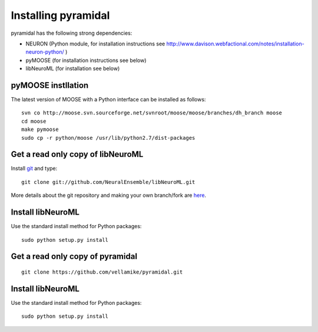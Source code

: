 Installing pyramidal
=====================

pyramidal has the following strong dependencies:

* NEURON (Python module, for installation instructions see 
  http://www.davison.webfactional.com/notes/installation-neuron-python/ )

* pyMOOSE (for installation instructions see below)

* libNeuroML (for installation see below)

pyMOOSE instllation
-------------------

The latest version of MOOSE with a Python interface can be installed as follows:

::

    svn co http://moose.svn.sourceforge.net/svnroot/moose/moose/branches/dh_branch moose
    cd moose
    make pymoose
    sudo cp -r python/moose /usr/lib/python2.7/dist-packages


Get a read only copy of libNeuroML
----------------------------------

Install `git`_ and type:

::

    git clone git://github.com/NeuralEnsemble/libNeuroML.git


More details about the git repository and making your own branch/fork are `here <how_to_contribute.html>`_.



.. _Git: http://rogerdudler.github.com/git-guide/


Install libNeuroML
------------------

Use the standard install method for Python packages:


::

    sudo python setup.py install


Get a read only copy of pyramidal
----------------------------------

::

    git clone https://github.com/vellamike/pyramidal.git


Install libNeuroML
------------------

Use the standard install method for Python packages:


::

    sudo python setup.py install
